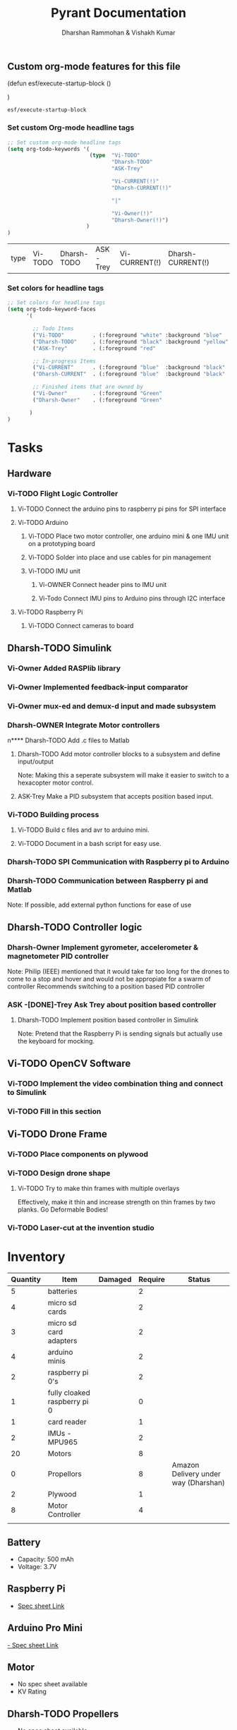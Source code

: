 
#+TITLE: Pyrant Documentation
#+AUTHOR: Dharshan Rammohan & Vishakh Kumar

# Local Variables:
# eval: (esf/execute-startup-block)
# End:



#+CALL: (esf/execute-startup-block)

** Custom org-mode features for this file
#+NAME: startup
#+BEGIN_LISP :noweb yes
(defun esf/execute-startup-block ()
  
  <<set_org_todo_keywords>>
  <<set_org_keyword_faces>>
)
#+END_LISP

#+RESULTS: startup
: esf/execute-startup-block

*** Set custom Org-mode headline tags
 #+NAME: set_org_todo_keywords
 #+BEGIN_SRC emacs-lisp
 ;; Set custom org-mode headline tags
 (setq org-todo-keywords '(
                           (type  "Vi-TODO" 
                                  "Dharsh-TODO" 
                                  "ASK-Trey" 
                                 
                                  "Vi-CURRENT(!)" 
                                  "Dharsh-CURRENT(!)" 

                                  "|" 

                                  "Vi-Owner(!)"
                                  "Dharsh-Owner(!)")
                          )
 )
 #+END_SRC

 #+RESULTS: set_org_todo_keywords
 | type | Vi-TODO | Dharsh-TODO | ASK-Trey | Vi-CURRENT(!) | Dharsh-CURRENT(!) |   |   | Vi-Owner(!) | Dharsh-Owner(!) |

*** Set colors for headline tags
 #+NAME: set_org_keyword_faces
 #+BEGIN_SRC emacs-lisp
 ;; Set colors for headline tags
 (setq org-todo-keyword-faces
       '(

         ;; Todo Items
         ("Vi-TODO"         . (:foreground "white" :background "blue"                   )  ) 
         ("Dharsh-TODO"     . (:foreground "black" :background "yellow"                 )  )
         ("ASK-Trey"        . (:foreground "red"                           :weight bold )  )
 
         ;; In-progress Items
         ("Vi-CURRENT"      . (:foreground "blue"  :background "black"     :weight bold )  ) 
         ("Dharsh-CURRENT"  . (:foreground "blue"  :background "black"     :weight bold )  )

         ;; Finished items that are owned by
         ("Vi-Owner"        . (:foreground "Green"                         :weight bold )  )
         ("Dharsh-Owner"    . (:foreground "Green"                         :weight bold )  )

        )
 )
 #+END_SRC



* Tasks
  
** Hardware

*** Vi-TODO Flight Logic Controller
**** Vi-TODO Connect the arduino pins to raspberry pi pins for SPI interface
**** Vi-TODO Arduino
***** Vi-TODO Place two motor controller, one arduino mini & one IMU unit on a prototyping board
***** Vi-TODO Solder into place and use cables for pin management 
***** Vi-TODO IMU unit
****** Vi-OWNER Connect header pins to IMU unit
****** Vi-Todo Connect IMU pins to Arduino pins through I2C interface
**** Vi-TODO Raspberry Pi 
***** Vi-TODO Connect cameras to board 
** Dharsh-TODO Simulink
*** Vi-Owner Added RASPlib library
*** Vi-Owner Implemented feedback-input comparator
*** Vi-Owner mux-ed and demux-d input and made subsystem
*** Dharsh-OWNER Integrate Motor controllers
n**** Dharsh-TODO Add .c files to Matlab
**** Dharsh-TODO Add motor controller blocks to a subsystem and define input/output
      Note: Making this a seperate subsystem will make it easier to switch to a hexacopter motor control.
**** ASK-Trey Make a PID subsystem that accepts position based input.
*** Vi-TODO Building process
**** Vi-TODO Build c files and avr to arduino mini.
**** Vi-TODO Document in a bash script for easy use.

*** Dharsh-TODO SPI Communication with Raspberry pi to Arduino
*** Dharsh-TODO Communication between Raspberry pi and Matlab
   Note: If possible, add external python functions for ease of use
** Dharsh-TODO Controller logic
*** Dharsh-Owner Implement gyrometer, accelerometer & magnetometer PID controller
    Note: Philip (IEEE) mentioned that it would take far too long for the drones to come to a stop and hover and would not be appropiate for a swarm of controller
    Recommends switching to a position based PID controller
*** ASK -[DONE]-Trey Ask Trey about position based controller
**** Dharsh-TODO Implement position based controller in Simulink
      Note: Pretend that the Raspberry Pi is sending signals but actually use the keyboard for mocking.
** Vi-TODO OpenCV Software
*** Vi-TODO Implement the video combination thing and connect to Simulink
*** Vi-TODO Fill in this section
** Vi-TODO Drone Frame
*** Vi-TODO Place components on plywood
*** Vi-TODO Design drone shape 
**** Vi-TODO Try to make thin frames with multiple overlays
Effectively, make it thin and increase strength on thin frames by two planks. Go Deformable Bodies!
*** Vi-TODO Laser-cut at the invention studio


* Inventory

|----------+------------------------------+---------+---------+--------------------------------------|
| Quantity | Item                         | Damaged | Require | Status                               |
|----------+------------------------------+---------+---------+--------------------------------------|
|        5 | batteries                    |         |       2 |                                      |
|        4 | micro sd cards               |         |       2 |                                      |
|        3 | micro sd card adapters       |         |       2 |                                      |
|        4 | arduino minis                |         |       2 |                                      |
|        2 | raspberry pi 0's             |         |       2 |                                      |
|        1 | fully cloaked raspberry pi 0 |         |       0 |                                      |
|        1 | card reader                  |         |       1 |                                      |
|        2 | IMUs - MPU965                |         |       2 |                                      |
|       20 | Motors                       |         |       8 |                                      |
|        0 | Propellors                   |         |       8 | Amazon Delivery under way (Dharshan) |
|        2 | Plywood                      |         |       1 |                                      |
|        8 | Motor Controller             |         |       4 |                                      |
|          |                              |         |         |                                      |
|----------+------------------------------+---------+---------+--------------------------------------|

** Battery 
 - Capacity:   500 mAh 
 - Voltage:    3.7V

** Raspberry Pi

 - [[https://www.raspberrypi.org/documentation/hardware/raspberrypi/][Spec sheet Link]]

** Arduino Pro Mini

 [[http://www.robotpark.com/Arduino-Pro-Mini-328-En][- Spec sheet Link]]

** Motor

 - No spec sheet available
 - KV Rating 

** Dharsh-TODO Propellers

 - No spec sheet available

** IMU

 - [[https://github.com/NelisW/myOpenHab/blob/master/docs/707-MPU-9250-9265%20IMU.md][Github Link]] 
 - [[http://www.invensense.com/wp-content/uploads/2015/02/PS-MPU-9250A-01-v1.1.pdf][Spec sheet]]
 - [https://www.google.com/url?sa=i&rct=j&q=&esrc=s&source=images&cd=&cad=rja&uact=8&ved=2ahUKEwjw8LqL7cbaAhXMVN8KHar-A8sQjRx6BAgAEAU&url=https%3A%2F%2Fwww.14core.com%2Fwiring-the-mpu9250-9-axis-motion-tracking-micro-electro-mechanical-system%2F&psig=AOvVaw1CuFagNQTd-hrBjuOUPyaI&ust=1524244934643223][Pin out]

*** I2C Layout
#+ATTR_ORG: :width 2.0in
#+ATTR_LATEX: :width 2.0in
#+ATTR_HTML: :width 2.0in
#+DOWNLOADED: file:/Users/Dharshan/Documents/pyrant/Images/imu_i2c_pin_layout.png @ 2018-04-19 14:15:41
[[file:Inventory/imu_i2c_pin_layout_2018-04-19_14-15-41.png]]

 - Brief Description
 #+BEGIN_TEXT
 MPU-9250 module( 3 axis accelerator, 3 axis gyro and 3 axis magnetometer)
 Chip: MPU9250; Power voltage: 3~5V
 Communication mode: I2C / SPI; Gyro range: +/-250, +/-500, +/-1000, +/-2000dps
 Accelerator range: +/-2G, +/-4G, +/-8G, +/-16G
 Magnetometer range: +/-4800uF
 Pin spacing:2.54mm
 Size: 15mm*25mm (approx)
 #+END_TEXT




* Link to simulink code
